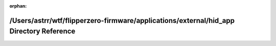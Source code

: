 .. meta::5b88f65dbe3dfdb6f132f9fc66ef178d9678987176d54a01640692527526fb1851ef93b9110e836cc34727ca9b7bac9292eb4d4de3f33b0f2b88a8fd0b18ff37

:orphan:

.. title:: Flipper Zero Firmware: /Users/astrr/wtf/flipperzero-firmware/applications/external/hid_app Directory Reference

/Users/astrr/wtf/flipperzero-firmware/applications/external/hid\_app Directory Reference
========================================================================================

.. container:: doxygen-content

   
   .. raw:: html
     :file: dir_040f0d920362691c0c07cd645b46097b.html
